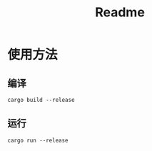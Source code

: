 #+TITLE: Readme
* 使用方法
** 编译
#+begin_src shell
cargo build --release
#+end_src

** 运行
#+begin_src shell
cargo run --release
#+end_src
